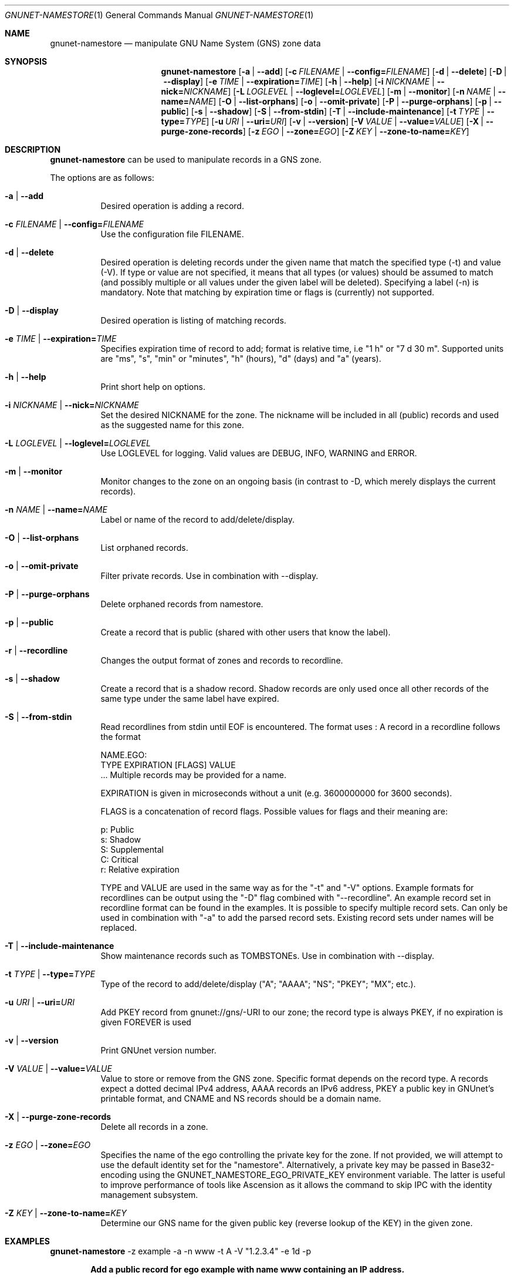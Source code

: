 .\" This file is part of GNUnet.
.\" Copyright (C) 2001-2022 GNUnet e.V.
.\"
.\" Permission is granted to copy, distribute and/or modify this document
.\" under the terms of the GNU Free Documentation License, Version 1.3 or
.\" any later version published by the Free Software Foundation; with no
.\" Invariant Sections, no Front-Cover Texts, and no Back-Cover Texts.  A
.\" copy of the license is included in the file
.\" FDL-1.3.
.\"
.\" A copy of the license is also available from the Free Software
.\" Foundation Web site at http://www.gnu.org/licenses/fdl.html}.
.\"
.\" Alternately, this document is also available under the General
.\" Public License, version 3 or later, as published by the Free Software
.\" Foundation.  A copy of the license is included in the file
.\" GPL3.
.\"
.\" A copy of the license is also available from the Free Software
.\" Foundation Web site at http://www.gnu.org/licenses/gpl.html
.\"
.\" SPDX-License-Identifier: GPL3.0-or-later OR FDL1.3-or-later
.\"
.Dd April 15, 2014
.Dt GNUNET-NAMESTORE 1
.Os
.Sh NAME
.Nm gnunet-namestore
.Nd manipulate GNU Name System (GNS) zone data
.Sh SYNOPSIS
.Nm
.Op Fl a | -add
.Op Fl c Ar FILENAME | Fl -config= Ns Ar FILENAME
.Op Fl d | -delete
.Op Fl D | -display
.Op Fl e Ar TIME | Fl -expiration= Ns Ar TIME
.Op Fl h | -help
.Op Fl i Ar NICKNAME | Fl -nick= Ns Ar NICKNAME
.Op Fl L Ar LOGLEVEL | Fl -loglevel= Ns Ar LOGLEVEL
.Op Fl m | -monitor
.Op Fl n Ar NAME | Fl -name= Ns Ar NAME
.Op Fl O | -list-orphans
.Op Fl o | -omit-private
.Op Fl P | -purge-orphans
.Op Fl p | -public
.Op Fl s | -shadow
.Op Fl S | -from-stdin
.Op Fl T | -include-maintenance
.Op Fl t Ar TYPE | Fl -type= Ns Ar TYPE
.Op Fl u Ar URI | Fl -uri= Ns Ar URI
.Op Fl v | -version
.Op Fl V Ar VALUE | Fl -value= Ns Ar VALUE
.Op Fl X | -purge-zone-records
.Op Fl z Ar EGO | Fl -zone= Ns Ar EGO
.Op Fl Z Ar KEY | Fl -zone-to-name= Ns Ar KEY
.Sh DESCRIPTION
.Nm
can be used to manipulate records in a GNS zone.
.Pp
The options are as follows:
.Bl -tag -width indent
.It Fl a | -add
Desired operation is adding a record.
.It Fl c Ar FILENAME | Fl -config= Ns Ar FILENAME
Use the configuration file FILENAME.
.It Fl d | -delete
Desired operation is deleting records under the given name that match
the specified type (-t) and value (-V).
If type or value are not specified, it means that all types (or
values) should be assumed to match (and possibly multiple or all
values under the given label will be deleted).
Specifying a label (-n) is mandatory.
Note that matching by expiration time or flags is (currently) not
supported.
.It Fl D | -display
Desired operation is listing of matching records.
.It Fl e Ar TIME | Fl -expiration= Ns Ar TIME
Specifies expiration time of record to add; format is relative time,
i.e "1 h" or "7 d 30 m".
Supported units are "ms", "s", "min" or "minutes", "h" (hours), "d"
(days) and "a" (years).
.It Fl h | -help
Print short help on options.
.It Fl i Ar NICKNAME | Fl -nick= Ns Ar NICKNAME
Set the desired NICKNAME for the zone.
The nickname will be included in all (public) records and used as the
suggested name for this zone.
.It Fl L Ar LOGLEVEL | Fl -loglevel= Ns Ar LOGLEVEL
Use LOGLEVEL for logging.
Valid values are DEBUG, INFO, WARNING and ERROR.
.It Fl m | -monitor
Monitor changes to the zone on an ongoing basis (in contrast to -D,
which merely displays the current records).
.It Fl n Ar NAME | Fl -name= Ns Ar NAME
Label or name of the record to add/delete/display.
.It Fl O | -list-orphans
List orphaned records.
.It Fl o | -omit-private
Filter private records. Use in combination with --display.
.It Fl P | -purge-orphans
Delete orphaned records from namestore.
.It Fl p | -public
Create a record that is public (shared with other users that know the
label).
.It Fl r | -recordline
Changes the output format of zones and records to recordline.
.It Fl s | -shadow
Create a record that is a shadow record.
Shadow records are only used once all other records of the same type
under the same label have expired.
.It Fl S | -from-stdin
Read recordlines from stdin until EOF is encountered.
The format uses
.B recordlines
:
A record in a recordline follows the format

NAME.EGO:
 TYPE EXPIRATION [FLAGS] VALUE
 ...
Multiple records may be provided for a name.

EXPIRATION is given in microseconds without a unit (e.g. 3600000000 for 3600 seconds).

FLAGS is a concatenation of record flags.
Possible values for flags and their meaning are:
.Pp
  p: Public
  s: Shadow
  S: Supplemental
  C: Critical
  r: Relative expiration

TYPE and VALUE are used in the same way as for the "-t" and "-V" options.
Example formats for recordlines can be output using the "-D" flag combined
with "--recordline".
An example record set in recordline format can be found in the examples.
It is possible to specify multiple record sets.
Can only be used in combination with "-a" to add the parsed record sets.
Existing record sets under names will be replaced.
.It Fl T | -include-maintenance
Show maintenance records such as TOMBSTONEs. Use in combination with --display.
.It Fl t Ar TYPE | Fl -type= Ns Ar TYPE
Type of the record to add/delete/display ("A"; "AAAA"; "NS"; "PKEY"; "MX"; etc.).
.It Fl u Ar URI | Fl -uri= Ns Ar URI
Add PKEY record from gnunet://gns/-URI to our zone; the record type is
always PKEY, if no expiration is given FOREVER is used
.It Fl v | -version
Print GNUnet version number.
.It Fl V Ar VALUE | Fl -value= Ns Ar VALUE
Value to store or remove from the GNS zone.
Specific format depends on the record type.
A records expect a dotted decimal IPv4 address, AAAA records an IPv6
address, PKEY a public key in GNUnet's printable format, and CNAME and
NS records should be a domain name.
.It Fl X | -purge-zone-records
Delete all records in a zone.
.It Fl z Ar EGO | Fl -zone= Ns Ar EGO
Specifies the name of the ego controlling the private key for the
zone. If not provided, we will attempt to use the default identity set
for the "namestore". Alternatively, a private key may be passed in
Base32-encoding using the GNUNET_NAMESTORE_EGO_PRIVATE_KEY environment
variable. The latter is useful to improve performance of tools like
Ascension as it allows the command to skip IPC with the identity
management subsystem.
.It Fl Z Ar KEY | Fl -zone-to-name= Ns Ar KEY
Determine our GNS name for the given public key (reverse lookup of the
KEY) in the given zone.
.El
.Sh EXAMPLES
.Tp
.Nm
-z example -a -n www -t A -V "1.2.3.4" -e 1d -p
.Tp
.Pp
.Dl Add a public record for ego "example" with name "www" containing an IP address.
.sp
.Tp
.Nm
-z example -D
.Tp
.Pp
.Dl Show all records for ego "example".
.sp
.Tp
.Nm
-z example -D -r
.Tp
.Pp
.Dl Show all records for ego "example" in recordline format.
.sp
.Tp
.Nm
--add --from-stdin <<EOF
 www.alice:
  A 3600000000 [pr] 1.2.3.4
  TXT 3600000001 [pr] Hello World

 www.bob:
  A 12345679000000 [pr] 4.3.2.1
 EOF
.Tp
.Pp
.Dl Read record sets in recordline format from stdin.
.\".Sh FILES
.Sh SEE ALSO
.Xr gnunet-gns 1 ,
.Xr gnunet-namestore-gtk 1
.sp
The full documentation for GNUnet is maintained as a Texinfo manual.
If the
.Xr info 1
and gnunet programs are properly installed at your site, the command
.Pp
.Dl info gnunet
.Pp
should give you access to the complete handbook,
.Pp
.Dl info gnunet-c-tutorial
.Pp
will give you access to a tutorial for developers.
.sp
Depending on your installation, this information is also available in
.Xr gnunet 7 and
.Xr gnunet-c-tutorial 7 .
.\".Sh HISTORY
.\".Sh AUTHORS
.Sh BUGS
Report bugs by using
.Lk https://bugs.gnunet.org
or by sending electronic mail to
.Aq Mt gnunet-developers@gnu.org .
